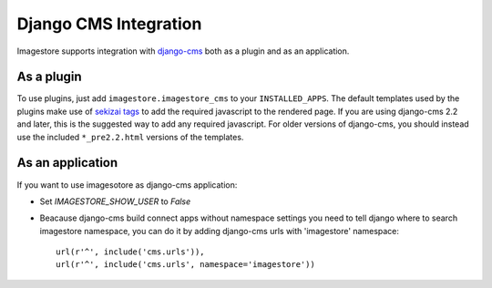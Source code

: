 Django CMS Integration
======================

Imagestore supports integration with `django-cms
<https://www.django-cms.org/>`_ both as a plugin and as an application.

As a plugin
-----------------------------
To use plugins, just add ``imagestore.imagestore_cms`` to your
``INSTALLED_APPS``.
The default templates used by the plugins make use of
`sekizai tags <https://github.com/ojii/django-sekizai>`_ to add the
required javascript to the rendered page.
If you are using django-cms 2.2 and later, this is the suggested
way to add any required javascript. For older versions of django-cms,
you should instead use the included ``*_pre2.2.html`` versions of
the templates.

As an application
-----------------------------
If you want to use imagesotore as django-cms application:

* Set `IMAGESTORE_SHOW_USER` to `False`
* Beacause django-cms build connect apps without namespace settings
  you need to tell django where to search imagestore namespace,
  you can do it by adding django-cms urls with 'imagestore' namespace::

    url(r'^', include('cms.urls')),
    url(r'^', include('cms.urls', namespace='imagestore'))
